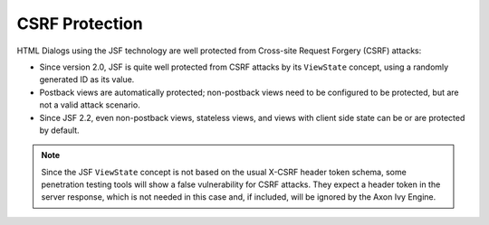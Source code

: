 .. _html-dialogs-csrf:

CSRF Protection
---------------

HTML Dialogs using the JSF technology are well protected from Cross-site Request
Forgery (CSRF) attacks:

- Since version 2.0, JSF is quite well protected from CSRF attacks by its
  ``ViewState`` concept, using a randomly generated ID as its value.
- Postback views are automatically protected; non-postback views need to be
  configured to be protected, but are not a valid attack scenario.
- Since JSF 2.2, even non-postback views, stateless views, and views with client
  side state can be or are protected by default.

.. note::

  Since the JSF ``ViewState`` concept is not based on the usual X-CSRF header token
  schema, some penetration testing tools will show a false vulnerability for CSRF
  attacks. They expect a header token in the server response, which is not needed in
  this case and, if included, will be ignored by the Axon Ivy Engine.
